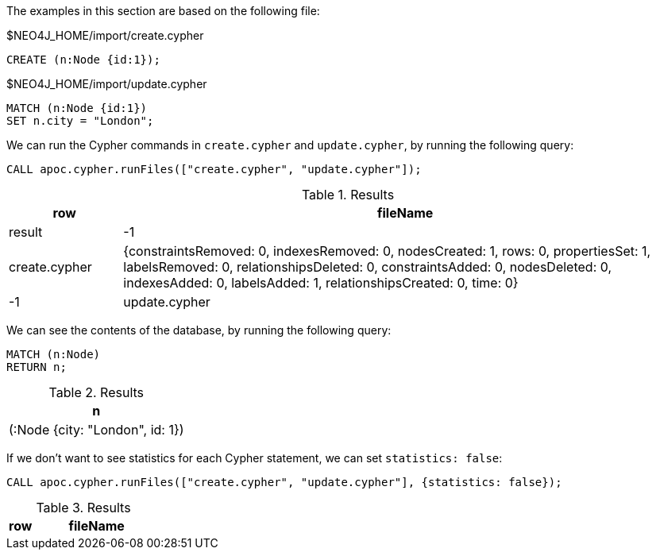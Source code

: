 The examples in this section are based on the following file:

.$NEO4J_HOME/import/create.cypher
[source, cypher]
----
CREATE (n:Node {id:1});
----

.$NEO4J_HOME/import/update.cypher
[source, cypher]
----
MATCH (n:Node {id:1})
SET n.city = "London";
----

We can run the Cypher commands in `create.cypher` and `update.cypher`, by running the following query:

[source,cypher]
----
CALL apoc.cypher.runFiles(["create.cypher", "update.cypher"]);
----

.Results
[opts="header", cols="1,5"]
|===
| row | fileName      | result
| -1  | create.cypher | {constraintsRemoved: 0, indexesRemoved: 0, nodesCreated: 1, rows: 0, propertiesSet: 1, labelsRemoved: 0, relationshipsDeleted: 0, constraintsAdded: 0, nodesDeleted: 0, indexesAdded: 0, labelsAdded: 1, relationshipsCreated: 0, time: 0}
| -1  | update.cypher | {constraintsRemoved: 0, indexesRemoved: 0, nodesCreated: 0, rows: 0, propertiesSet: 1, labelsRemoved: 0, relationshipsDeleted: 0, constraintsAdded: 0, nodesDeleted: 0, indexesAdded: 0, labelsAdded: 0, relationshipsCreated: 0, time: 0}
|===

We can see the contents of the database, by running the following query:

[source,cypher]
----
MATCH (n:Node)
RETURN n;
----

.Results
[opts="header"]
|===
| n
| (:Node {city: "London", id: 1})
|===

If we don't want to see statistics for each Cypher statement, we can set `statistics: false`:

[source,cypher]
----
CALL apoc.cypher.runFiles(["create.cypher", "update.cypher"], {statistics: false});
----

.Results
[opts="header", cols="1,5"]
|===
| row | fileName | result
|===
